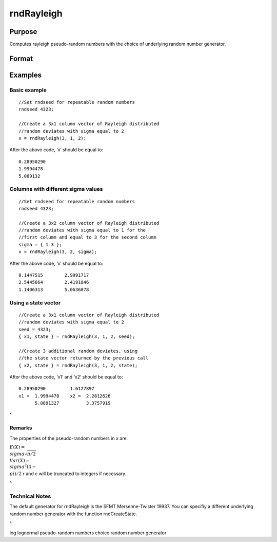 
rndRayleigh
==============================================

Purpose
----------------

Computes rayleigh pseudo-random numbers with the choice of underlying random number generator.

Format
----------------
.. function:: rndRayleigh(r, c, sigma, state) 
			  rndRayleigh(r, c, sigma)

    :param r: number of rows of resulting matrix.
    :type r: Scalar

    :param c: number of columns of resulting matrix.
    :type c: Scalar

    :param sigma: Scale parameter; Scalar, or matrix ExE conformable with ‘r’ and ‘c’.
    :type sigma: TODO

    :param state: Optional argument - scalar or opaque vector.
        Scalar case:state = starting seed value only. If -1, GAUSS
        computes the starting seed based on the system clock.
        
        Opaque vector case:state = the state vector returned from a previous
        call to one of the rnd random number functions.
    :type state: TODO

    :returns: x (*r x c matrix*), rayleigh
        distributed random numbers.

    :returns: newstate (*Opaque vector*), the updated state.

Examples
----------------

Basic example
+++++++++++++

::

    //Set rndseed for repeatable random numbers
    rndseed 4323;
    
    //Create a 3x1 column vector of Rayleigh distributed
    //random deviates with sigma equal to 2
    x = rndRayleigh(3, 1, 2);

After the above code, ‘x’ should be equal to:

::

    0.28950290
    1.9994478
    5.089132

Columns with different sigma values
+++++++++++++++++++++++++++++++++++

::

    //Set rndseed for repeatable random numbers
    rndseed 4323;
    
    //Create a 3x2 column vector of Rayleigh distributed
    //random deviates with sigma equal to 1 for the
    //first column and equal to 3 for the second column
    sigma = { 1 3 };
    x = rndRayleigh(3, 2, sigma);

After the above code, ‘x’ should be equal to:

::

    0.1447515        2.9991717
    2.5445664        2.4191846   
    1.1406313        5.0636878

Using a state vector
++++++++++++++++++++

::

    //Create a 3x1 column vector of Rayleigh distributed
    //random deviates with sigma equal to 2
    seed = 4323;
    { x1, state } = rndRayleigh(3, 1, 2, seed);
    
    //Create 3 additional random deviates, using
    //the state vector returned by the previous call
    { x2, state } = rndRayleigh(3, 1, 2, state);

After the above code, ‘x1’ and ‘x2’ should be equal to:

::

    0.28950290         1.6127897
    x1 =  1.9994478    x2 =  2.2812626
          5.0891327          3.3757919

 
^

Remarks
+++++++

The properties of the pseudo-random numbers in x are:

:math:`E(X) = \\sigma\sqrt{\pi/2}\\\ Var(X) = \\sigma^2{(4 - \\pi)}/2`
r and c will be truncated to integers if necessary.

.. _section-1:

 
^

Technical Notes
+++++++++++++++

The default generator for rndRayleigh is the SFMT Mersenne-Twister
19937. You can specifiy a different underlying random number generator
with the function rndCreateState.

.. _section-2:

 
^

.. seealso:: Functions :func:`rndCreateState`, :func:`rndStateSkip`, :func:`cdfRayleigh`, :func:`pdfRayleigh`

log lognormal pseudo-random numbers choice random number generator
